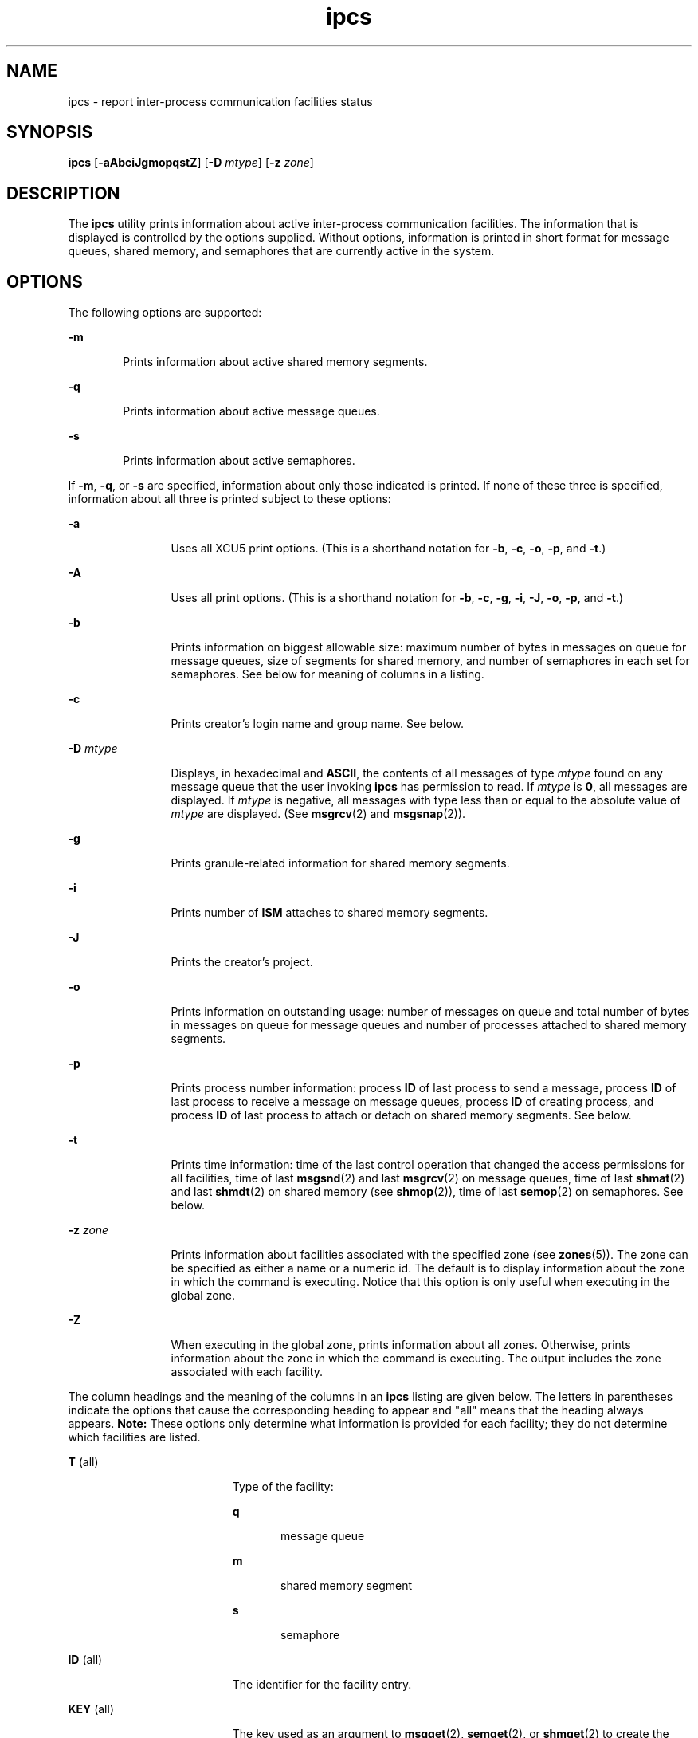 '\" te
.\"  Copyright 1989 AT&T 
.\" Portions Copyright (c) 2008, 2015, Oracle and/or its             affiliates. All rights reserved.
.TH ipcs 1 "07 Apr 2015" "SunOS 5.11" "User Commands"
.SH NAME
ipcs \- report inter-process communication facilities status
.SH SYNOPSIS
.LP
.nf
\fBipcs\fR [\fB-aAbciJgmopqstZ\fR] [\fB-D\fR \fImtype\fR] [\fB-z\fR \fIzone\fR]
.fi

.SH DESCRIPTION
.sp
.LP
The \fBipcs\fR utility prints information about active inter-process communication facilities. The information that is displayed is controlled by the options supplied. Without options, information is printed in short format for message queues, shared memory, and semaphores that are currently active in the system.
.SH OPTIONS
.sp
.LP
The following options are supported:
.sp
.ne 2
.mk
.na
\fB\fB-m\fR\fR
.ad
.RS 6n
.rt  
Prints information about active shared memory segments.
.RE

.sp
.ne 2
.mk
.na
\fB\fB-q\fR\fR
.ad
.RS 6n
.rt  
Prints information about active message queues.
.RE

.sp
.ne 2
.mk
.na
\fB\fB-s\fR\fR
.ad
.RS 6n
.rt  
Prints information about active semaphores.
.RE

.sp
.LP
If \fB-m\fR, \fB-q\fR, or \fB-s\fR are specified, information about only those indicated is printed. If none of these three is specified, information about all three is printed subject to these options:
.sp
.ne 2
.mk
.na
\fB\fB-a\fR\fR
.ad
.RS 12n
.rt  
Uses all XCU5 print options. (This is a shorthand notation for \fB-b\fR, \fB-c\fR, \fB-o\fR, \fB-p\fR, and \fB-t\fR.)
.RE

.sp
.ne 2
.mk
.na
\fB\fB-A\fR\fR
.ad
.RS 12n
.rt  
Uses all print options. (This is a shorthand notation for \fB-b\fR, \fB-c\fR, \fB-g\fR, \fB-i\fR, \fB-J\fR, \fB-o\fR, \fB-p\fR, and \fB-t\fR.)
.RE

.sp
.ne 2
.mk
.na
\fB\fB-b\fR\fR
.ad
.RS 12n
.rt  
Prints information on biggest allowable size: maximum number of bytes in messages on queue for message queues, size of segments for shared memory, and number of semaphores in each set for semaphores. See below for meaning of columns in a listing.
.RE

.sp
.ne 2
.mk
.na
\fB\fB-c\fR\fR
.ad
.RS 12n
.rt  
Prints creator's login name and group name. See below.
.RE

.sp
.ne 2
.mk
.na
\fB\fB-D\fR \fImtype\fR\fR
.ad
.RS 12n
.rt  
Displays, in hexadecimal and \fBASCII\fR, the contents of all messages of type \fImtype\fR found on any message queue that the user invoking \fBipcs\fR has permission to read. If \fImtype\fR is \fB0\fR, all messages are displayed. If \fImtype\fR is negative, all messages with type less than or equal to the absolute value of \fImtype\fR are displayed. (See \fBmsgrcv\fR(2) and \fBmsgsnap\fR(2)).
.RE

.sp
.ne 2
.mk
.na
\fB\fB-g\fR\fR
.ad
.RS 12n
.rt  
Prints granule-related information for shared memory segments.
.RE

.sp
.ne 2
.mk
.na
\fB\fB-i\fR\fR
.ad
.RS 12n
.rt  
Prints number of \fBISM\fR attaches to shared memory segments.
.RE

.sp
.ne 2
.mk
.na
\fB\fB-J\fR\fR
.ad
.RS 12n
.rt  
Prints the creator's project.
.RE

.sp
.ne 2
.mk
.na
\fB\fB-o\fR\fR
.ad
.RS 12n
.rt  
Prints information on outstanding usage: number of messages on queue and total number of bytes in messages on queue for message queues and number of processes attached to shared memory segments.
.RE

.sp
.ne 2
.mk
.na
\fB\fB-p\fR\fR
.ad
.RS 12n
.rt  
Prints process number information: process \fBID\fR of last process to send a message, process \fBID\fR of last process to receive a message on message queues, process \fBID\fR of creating process, and process \fBID\fR of last process to attach or detach on shared memory segments. See below.
.RE

.sp
.ne 2
.mk
.na
\fB\fB-t\fR\fR
.ad
.RS 12n
.rt  
Prints time information: time of the last control operation that changed the access permissions for all facilities, time of last \fBmsgsnd\fR(2) and last \fBmsgrcv\fR(2) on message queues, time of last \fBshmat\fR(2) and last \fBshmdt\fR(2) on shared memory (see \fBshmop\fR(2)), time of last \fBsemop\fR(2) on semaphores. See below.
.RE

.sp
.ne 2
.mk
.na
\fB\fB-z\fR \fIzone\fR\fR
.ad
.RS 12n
.rt  
Prints information about facilities associated with the specified zone (see \fBzones\fR(5)). The zone can be specified as either a name or a numeric id. The default is to display information about the zone in which the command is executing. Notice that this option is only useful when executing in the global zone.
.RE

.sp
.ne 2
.mk
.na
\fB\fB-Z\fR\fR
.ad
.RS 12n
.rt  
When executing in the global zone, prints information about all zones.  Otherwise, prints information about the zone in which the command is executing. The output includes the zone associated with each facility.
.RE

.sp
.LP
The column headings and the meaning of the columns in an \fBipcs\fR listing are given below. The letters in parentheses indicate the options that cause the corresponding heading to appear and "all" means that the heading always appears. \fBNote:\fR These options only determine what information is provided for each facility; they do not determine which facilities are listed.
.sp
.ne 2
.mk
.na
\fB\fBT\fR (all)\fR
.ad
.RS 19n
.rt  
Type of the facility:
.sp
.ne 2
.mk
.na
\fB\fBq\fR\fR
.ad
.RS 5n
.rt  
message queue
.RE

.sp
.ne 2
.mk
.na
\fB\fBm\fR\fR
.ad
.RS 5n
.rt  
shared memory segment
.RE

.sp
.ne 2
.mk
.na
\fB\fBs\fR\fR
.ad
.RS 5n
.rt  
semaphore
.RE

.RE

.sp
.ne 2
.mk
.na
\fB\fBID\fR (all)\fR
.ad
.RS 19n
.rt  
The identifier for the facility entry.
.RE

.sp
.ne 2
.mk
.na
\fB\fBKEY\fR (all)\fR
.ad
.RS 19n
.rt  
The key used as an argument to \fBmsgget\fR(2), \fBsemget\fR(2), or \fBshmget\fR(2) to create the facility entry. (\fBNote:\fR The  key of a shared memory segment is changed to \fBIPC_PRIVATE\fR when the segment has been removed until all processes attached to the segment detach it.)
.RE

.sp
.ne 2
.mk
.na
\fB\fBMODE\fR (all)\fR
.ad
.RS 19n
.rt  
The facility access modes and flags: The mode consists of 11 characters that are interpreted as follows. The first two characters are:
.sp
.ne 2
.mk
.na
\fB\fBR\fR\fR
.ad
.RS 5n
.rt  
A process is waiting on a \fBmsgrcv\fR(2).
.RE

.sp
.ne 2
.mk
.na
\fB\fBS\fR\fR
.ad
.RS 5n
.rt  
A process is waiting on a \fBmsgsnd\fR(2).
.RE

.sp
.ne 2
.mk
.na
\fB\fB-\fR\fR
.ad
.RS 5n
.rt  
The corresponding special flag is not set.
.RE

The next nine characters are interpreted as three sets of three bits each. The first set refers to the owner's permissions; the next to permissions of others in the user-group of the facility entry; and the last to all others. Within each set, the first character indicates permission to read, the second character indicates permission to write or alter the facility entry, and the last character is currently unused.
.sp
The permissions are indicated as follows:
.sp
.ne 2
.mk
.na
\fB\fBr\fR\fR
.ad
.RS 8n
.rt  
Read permission is granted.
.RE

.sp
.ne 2
.mk
.na
\fB\fBw\fR\fR
.ad
.RS 8n
.rt  
Write permission is granted.
.RE

.sp
.ne 2
.mk
.na
\fB\fBa\fR\fR
.ad
.RS 8n
.rt  
Alter permission is granted.
.RE

.sp
.ne 2
.mk
.na
\fB\fB\(mi\fR\fR
.ad
.RS 8n
.rt  
The indicated permission is not granted.
.RE

.RE

.sp
.ne 2
.mk
.na
\fB\fBOWNER\fR (all)\fR
.ad
.RS 19n
.rt  
The login name of the owner of the facility entry.
.RE

.sp
.ne 2
.mk
.na
\fB\fBGROUP\fR (all)\fR
.ad
.RS 19n
.rt  
The group name of the group of the owner of the facility entry.
.RE

.sp
.ne 2
.mk
.na
\fB\fBCREATOR\fR (a,A,c)\fR
.ad
.RS 19n
.rt  
The login name of the creator of the facility entry.
.RE

.sp
.ne 2
.mk
.na
\fB\fBCGROUP\fR (a,A,c)\fR
.ad
.RS 19n
.rt  
The group name of the group of the creator of the facility entry.
.RE

.sp
.ne 2
.mk
.na
\fB\fBCBYTES\fR (a,A,o)\fR
.ad
.RS 19n
.rt  
The number of bytes in messages currently outstanding on the associated message queue.
.RE

.sp
.ne 2
.mk
.na
\fB\fBQNUM\fR (a,A,o)\fR
.ad
.RS 19n
.rt  
The number of messages currently outstanding on the associated message queue.
.RE

.sp
.ne 2
.mk
.na
\fB\fBQBYTES\fR (a,A,b)\fR
.ad
.RS 19n
.rt  
The maximum number of bytes allowed in messages outstanding on the associated message queue.
.RE

.sp
.ne 2
.mk
.na
\fB\fBLSPID\fR (a,A,p)\fR
.ad
.RS 19n
.rt  
The process \fBID\fR of the last process to send a message to the associated queue.
.RE

.sp
.ne 2
.mk
.na
\fB\fBLRPID\fR (a,A,p)\fR
.ad
.RS 19n
.rt  
The process \fBID\fR of the last process to receive a message from the associated queue.
.RE

.sp
.ne 2
.mk
.na
\fB\fBSTIME\fR (a,A,t)\fR
.ad
.RS 19n
.rt  
The time the last message was sent to the associated queue.
.RE

.sp
.ne 2
.mk
.na
\fB\fBRTIME\fR (a,A,t)\fR
.ad
.RS 19n
.rt  
The time the last message was received from the associated queue.
.RE

.sp
.ne 2
.mk
.na
\fB\fBCTIME\fR (a,A,t)\fR
.ad
.RS 19n
.rt  
The time when the associated entry was created or changed.
.RE

.sp
.ne 2
.mk
.na
\fB\fBISMATTCH\fR (a,i)\fR
.ad
.RS 19n
.rt  
The number of \fBISM\fR attaches to the associated shared memory segments.
.RE

.sp
.ne 2
.mk
.na
\fB\fBNATTCH\fR (a,A,o)\fR
.ad
.RS 19n
.rt  
The number of processes attached to the associated shared memory segment.
.RE

.sp
.ne 2
.mk
.na
\fB\fBSEGSZ\fR (a,A,b)\fR
.ad
.RS 19n
.rt  
The size of the associated shared memory segment.
.RE

.sp
.ne 2
.mk
.na
\fB\fBALLOC\fR (A,g)\fR
.ad
.RS 19n
.rt  
The number of bytes allocated in the associated OSM shared memory segments, or -.
.RE

.sp
.ne 2
.mk
.na
\fB\fBGRANULESZ\fR (A,g)\fR
.ad
.RS 19n
.rt  
The unit of allocation for the associated OSM shared memory segments, or -.
.RE

.sp
.ne 2
.mk
.na
\fB\fBCPID\fR (a,A,p)\fR
.ad
.RS 19n
.rt  
The process \fBID\fR of the creator of the shared memory entry.
.RE

.sp
.ne 2
.mk
.na
\fB\fBLPID\fR (a,A,p)\fR
.ad
.RS 19n
.rt  
The process \fBID\fR of the last process to attach or detach the shared memory segment.
.RE

.sp
.ne 2
.mk
.na
\fB\fBATIME\fR (a,A,t)\fR
.ad
.RS 19n
.rt  
The time the last attach was completed to the associated shared memory segment.
.RE

.sp
.ne 2
.mk
.na
\fB\fBDTIME\fR (a,A,t)\fR
.ad
.RS 19n
.rt  
The time the last detach was completed on the associated shared memory segment.
.RE

.sp
.ne 2
.mk
.na
\fB\fBNSEMS\fR (a,A,b)\fR
.ad
.RS 19n
.rt  
The number of semaphores in the set associated with the semaphore entry.
.RE

.sp
.ne 2
.mk
.na
\fB\fBOTIME\fR (a,A,t)\fR
.ad
.RS 19n
.rt  
The time the last semaphore operation was completed on the set associated with the semaphore entry.
.RE

.sp
.ne 2
.mk
.na
\fB\fBPROJECT\fR (J,A)\fR
.ad
.RS 19n
.rt  
The project name of the creator of the facility entry.
.RE

.sp
.ne 2
.mk
.na
\fB\fBZONE\fR (Z)\fR
.ad
.RS 19n
.rt  
The zone with which the facility is associated.
.RE

.SH ENVIRONMENT VARIABLES
.sp
.LP
See \fBenviron\fR(5) for descriptions of the following environment variables that affect the execution of  \fBipcs\fR: \fBLANG\fR, \fBLC_ALL\fR, \fBLC_CTYPE\fR, \fBLC_MESSAGES\fR, and \fBNLSPATH\fR.
.sp
.ne 2
.mk
.na
\fB\fBTZ\fR\fR
.ad
.RS 6n
.rt  
Determine the timezone for the time strings written by \fBipcs\fR.
.RE

.SH FILES
.sp
.ne 2
.mk
.na
\fB\fB/etc/group\fR\fR
.ad
.RS 15n
.rt  
group names
.RE

.sp
.ne 2
.mk
.na
\fB\fB/etc/passwd\fR\fR
.ad
.RS 15n
.rt  
user names
.RE

.SH ATTRIBUTES
.sp
.LP
See \fBattributes\fR(5) for descriptions of the following attributes:
.sp

.sp
.TS
tab() box;
cw(2.75i) |cw(2.75i) 
lw(2.75i) |lw(2.75i) 
.
ATTRIBUTE TYPEATTRIBUTE VALUE
_
Availabilitysystem/core-os
_
Interface StabilityCommitted
_
StandardSee \fBstandards\fR(5).
.TE

.SH SEE ALSO
.sp
.LP
\fBipcrm\fR(1), \fBmsgget\fR(2), \fBmsgids\fR(2), \fBmsgrcv\fR(2), \fBmsgsnap\fR(2), \fBmsgsnd\fR(2), \fBsemget\fR(2), \fBsemids\fR(2), \fBsemop\fR(2), \fBshmctl\fR(2), \fBshmget\fR(2), \fBshmget_osm\fR(2), \fBshmids\fR(2), \fBshmop\fR(2), \fBattributes\fR(5), \fBenviron\fR(5), \fBstandards\fR(5), \fBzones\fR(5)
.SH NOTES
.sp
.LP
Things can change while \fBipcs\fR is running. The information it gives is guaranteed to be accurate only when it was retrieved.
